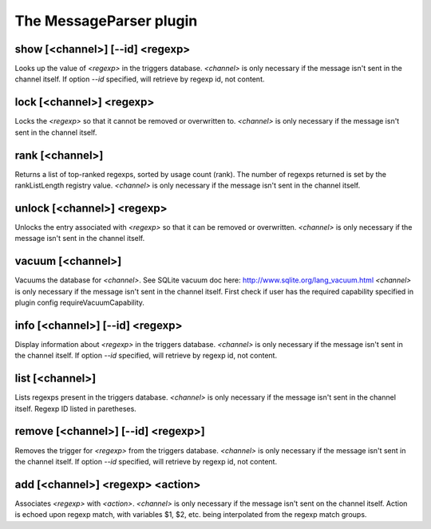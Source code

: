 
.. _plugin-messageparser:

The MessageParser plugin
========================

.. _command-show:

show [<channel>] [--id] <regexp>
^^^^^^^^^^^^^^^^^^^^^^^^^^^^^^^^

Looks up the value of *<regexp>* in the triggers database.
*<channel>* is only necessary if the message isn't sent in the channel
itself.
If option *--id* specified, will retrieve by regexp id, not content.


.. _command-lock:

lock [<channel>] <regexp>
^^^^^^^^^^^^^^^^^^^^^^^^^

Locks the *<regexp>* so that it cannot be
removed or overwritten to. *<channel>* is only necessary if the message isn't
sent in the channel itself.


.. _command-rank:

rank [<channel>]
^^^^^^^^^^^^^^^^

Returns a list of top-ranked regexps, sorted by usage count
(rank). The number of regexps returned is set by the
rankListLength registry value. *<channel>* is only necessary if the
message isn't sent in the channel itself.


.. _command-unlock:

unlock [<channel>] <regexp>
^^^^^^^^^^^^^^^^^^^^^^^^^^^

Unlocks the entry associated with *<regexp>* so that it can be
removed or overwritten. *<channel>* is only necessary if the message isn't
sent in the channel itself.


.. _command-vacuum:

vacuum [<channel>]
^^^^^^^^^^^^^^^^^^

Vacuums the database for *<channel>*.
See SQLite vacuum doc here: http://www.sqlite.org/lang_vacuum.html
*<channel>* is only necessary if the message isn't sent in
the channel itself.
First check if user has the required capability specified in plugin
config requireVacuumCapability.


.. _command-info:

info [<channel>] [--id] <regexp>
^^^^^^^^^^^^^^^^^^^^^^^^^^^^^^^^

Display information about *<regexp>* in the triggers database.
*<channel>* is only necessary if the message isn't sent in the channel
itself.
If option *--id* specified, will retrieve by regexp id, not content.


.. _command-list:

list [<channel>]
^^^^^^^^^^^^^^^^

Lists regexps present in the triggers database.
*<channel>* is only necessary if the message isn't sent in the channel
itself. Regexp ID listed in paretheses.


.. _command-remove:

remove [<channel>] [--id] <regexp>]
^^^^^^^^^^^^^^^^^^^^^^^^^^^^^^^^^^^

Removes the trigger for *<regexp>* from the triggers database.
*<channel>* is only necessary if
the message isn't sent in the channel itself.
If option *--id* specified, will retrieve by regexp id, not content.


.. _command-add:

add [<channel>] <regexp> <action>
^^^^^^^^^^^^^^^^^^^^^^^^^^^^^^^^^

Associates *<regexp>* with *<action>*. *<channel>* is only
necessary if the message isn't sent on the channel
itself. Action is echoed upon regexp match, with variables $1, $2,
etc. being interpolated from the regexp match groups.

